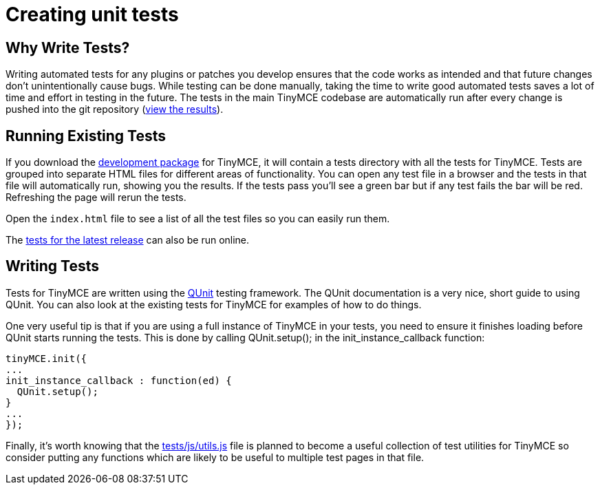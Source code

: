 :rootDir: ./../
:partialsDir: {rootDir}partials/
= Creating unit tests

[[why-write-tests]]
== Why Write Tests?
anchor:whywritetests[historical anchor]

Writing automated tests for any plugins or patches you develop ensures that the code works as intended and that future changes don't unintentionally cause bugs. While testing can be done manually, taking the time to write good automated tests saves a lot of time and effort in testing in the future. The tests in the main TinyMCE codebase are automatically run after every change is pushed into the git repository (http://tinymce.ephox.com/test-results[view the results]).

[[running-existing-tests]]
== Running Existing Tests
anchor:runningexistingtests[historical anchor]

If you download the https://www.tiny.cloud/get-tiny/[development package] for TinyMCE, it will contain a tests directory with all the tests for TinyMCE. Tests are grouped into separate HTML files for different areas of functionality. You can open any test file in a browser and the tests in that file will automatically run, showing you the results. If the tests pass you'll see a green bar but if any test fails the bar will be red. Refreshing the page will rerun the tests.

Open the `index.html` file to see a list of all the test files so you can easily run them.

The http://tinymce.moxiecode.com/js/tinymce/tests/[tests for the latest release] can also be run online.

[[writing-tests]]
== Writing Tests
anchor:writingtests[historical anchor]

Tests for TinyMCE are written using the http://docs.jquery.com/QUnit[QUnit] testing framework. The QUnit documentation is a very nice, short guide to using QUnit. You can also look at the existing tests for TinyMCE for examples of how to do things.

One very useful tip is that if you are using a full instance of TinyMCE in your tests, you need to ensure it finishes loading before QUnit starts running the tests. This is done by calling QUnit.setup(); in the init_instance_callback function:

[source,js]
----
tinyMCE.init({
...
init_instance_callback : function(ed) {
  QUnit.setup();
}
...
});
----

Finally, it's worth knowing that the http://github.com/tinymce/tinymce/blob/master/tests/js/utils.js[tests/js/utils.js] file is planned to become a useful collection of test utilities for TinyMCE so consider putting any functions which are likely to be useful to multiple test pages in that file.
